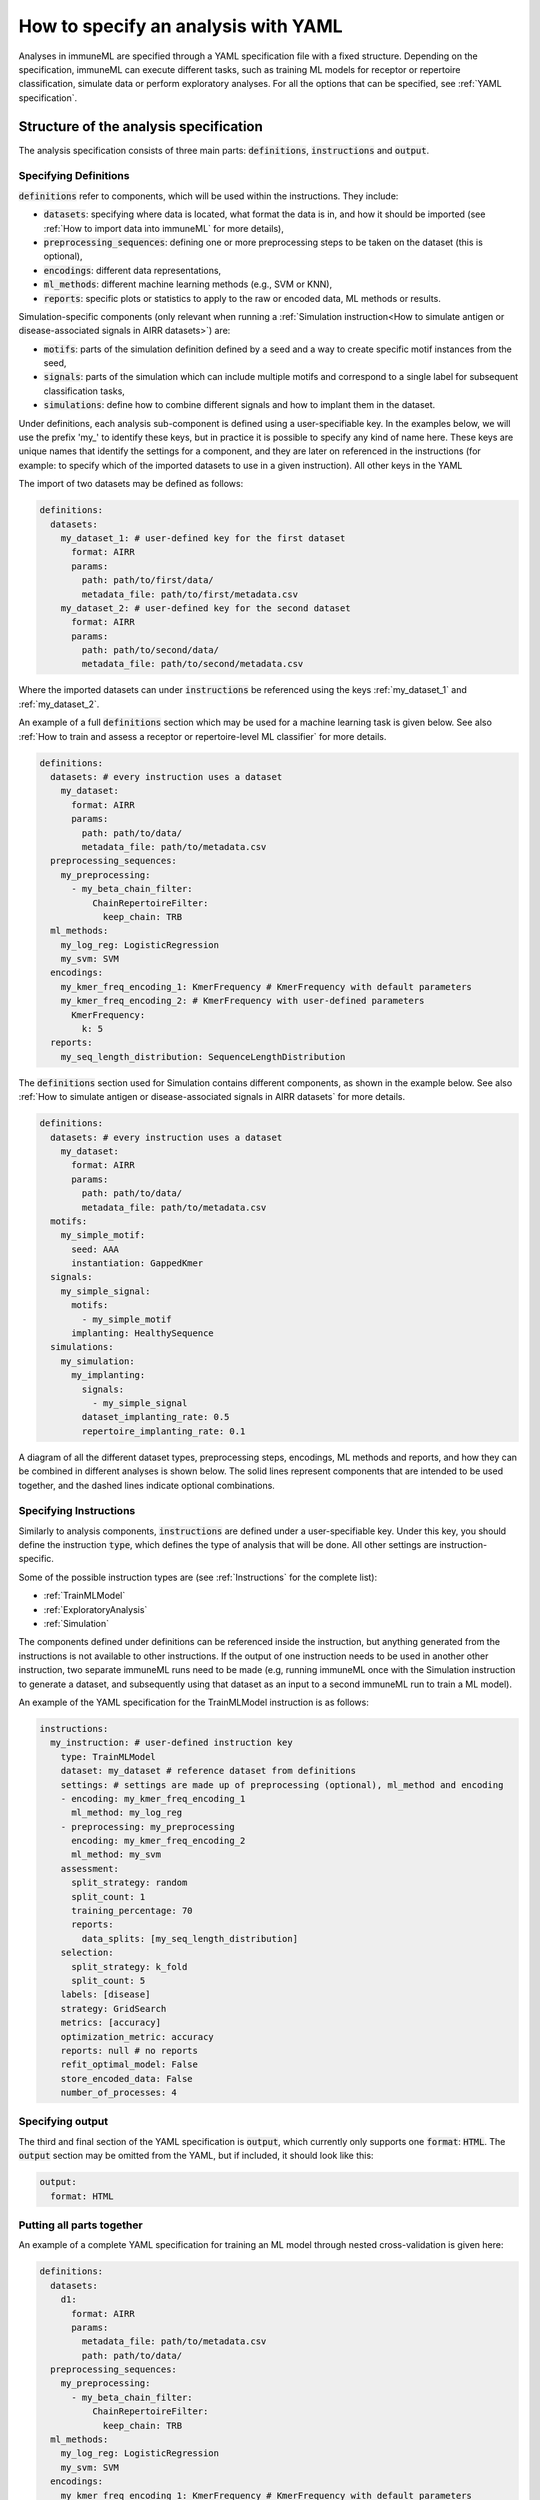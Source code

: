 How to specify an analysis with YAML
====================================

Analyses in immuneML are specified through a YAML specification file with a fixed structure.
Depending on the specification, immuneML can execute different tasks, such as training ML models for receptor or repertoire
classification, simulate data or perform exploratory analyses.
For all the options that can be specified, see :ref:`YAML specification`.


Structure of the analysis specification
---------------------------------------

The analysis specification consists of three main parts: :code:`definitions`, :code:`instructions` and :code:`output`.

Specifying Definitions
^^^^^^^^^^^^^^^^^^^^^^

:code:`definitions` refer to components, which will be used within the instructions. They include:

- :code:`datasets`: specifying where data is located, what format the data is in, and how it should be imported (see :ref:`How to import data into immuneML` for more details),

- :code:`preprocessing_sequences`: defining one or more preprocessing steps to be taken on the dataset (this is optional),

- :code:`encodings`: different data representations,

- :code:`ml_methods`: different machine learning methods (e.g., SVM or KNN),

- :code:`reports`: specific plots or statistics to apply to the raw or encoded data, ML methods or results.

Simulation-specific components (only relevant when running a :ref:`Simulation instruction<How to simulate antigen or disease-associated signals in AIRR datasets>`) are:

- :code:`motifs`: parts of the simulation definition defined by a seed and a way to create specific motif instances from the seed,

- :code:`signals`: parts of the simulation which can include multiple motifs and correspond to a single label for subsequent classification tasks,

- :code:`simulations`: define how to combine different signals and how to implant them in the dataset.


Under definitions, each analysis sub-component is defined using a user-specifiable key.
In the examples below, we will use the prefix 'my_' to identify these keys, but in practice it is possible
to specify any kind of name here. These keys are unique names that identify the settings for a component, and they are
later on referenced in the instructions (for example: to specify which of the imported datasets to use in a given instruction).
All other keys in the YAML

The import of two datasets may be defined as follows:

.. highlight:: yaml
.. code-block:: yaml

  definitions:
    datasets:
      my_dataset_1: # user-defined key for the first dataset
        format: AIRR
        params:
          path: path/to/first/data/
          metadata_file: path/to/first/metadata.csv
      my_dataset_2: # user-defined key for the second dataset
        format: AIRR
        params:
          path: path/to/second/data/
          metadata_file: path/to/second/metadata.csv

Where the imported datasets can under :code:`instructions` be referenced using the keys :ref:`my_dataset_1` and :ref:`my_dataset_2`.

An example of a full :code:`definitions` section which may be used for a machine learning task is given below.
See also :ref:`How to train and assess a receptor or repertoire-level ML classifier` for more details.

.. highlight:: yaml
.. code-block:: yaml

  definitions:
    datasets: # every instruction uses a dataset
      my_dataset:
        format: AIRR
        params:
          path: path/to/data/
          metadata_file: path/to/metadata.csv
    preprocessing_sequences:
      my_preprocessing:
        - my_beta_chain_filter:
            ChainRepertoireFilter:
              keep_chain: TRB
    ml_methods:
      my_log_reg: LogisticRegression
      my_svm: SVM
    encodings:
      my_kmer_freq_encoding_1: KmerFrequency # KmerFrequency with default parameters
      my_kmer_freq_encoding_2: # KmerFrequency with user-defined parameters
        KmerFrequency:
          k: 5
    reports:
      my_seq_length_distribution: SequenceLengthDistribution

The :code:`definitions` section used for Simulation contains different components, as shown in the example below.
See also :ref:`How to simulate antigen or disease-associated signals in AIRR datasets` for more details.

.. highlight:: yaml
.. code-block:: yaml

  definitions:
    datasets: # every instruction uses a dataset
      my_dataset:
        format: AIRR
        params:
          path: path/to/data/
          metadata_file: path/to/metadata.csv
    motifs:
      my_simple_motif:
        seed: AAA
        instantiation: GappedKmer
    signals:
      my_simple_signal:
        motifs:
          - my_simple_motif
        implanting: HealthySequence
    simulations:
      my_simulation:
        my_implanting:
          signals:
            - my_simple_signal
          dataset_implanting_rate: 0.5
          repertoire_implanting_rate: 0.1

A diagram of all the different dataset types, preprocessing steps, encodings, ML methods and reports, and how they can be
combined in different analyses is shown below. The solid lines represent components that are intended to be used together, and the
dashed lines indicate optional combinations.

.. image:: ../_static/images/analysis_paths.png
    :alt: Analysis paths


Specifying Instructions
^^^^^^^^^^^^^^^^^^^^^^^


Similarly to analysis components, :code:`instructions` are defined under a user-specifiable key.
Under this key, you should define the instruction :code:`type`, which defines the type
of analysis that will be done. All other settings are instruction-specific.

Some of the possible instruction types are (see :ref:`Instructions` for the complete list):

- :ref:`TrainMLModel`

- :ref:`ExploratoryAnalysis`

- :ref:`Simulation`

The components defined under definitions can be referenced inside the instruction, but anything generated from the
instructions is not available to other instructions. If the output of one instruction needs to be used in another
other instruction, two separate immuneML runs need to be made (e.g, running immuneML once with the Simulation
instruction to generate a dataset, and subsequently using that dataset as an input to a second immuneML
run to train a ML model).

An example of the YAML specification for the TrainMLModel instruction is as follows:

.. highlight:: yaml
.. code-block:: yaml

  instructions:
    my_instruction: # user-defined instruction key
      type: TrainMLModel
      dataset: my_dataset # reference dataset from definitions
      settings: # settings are made up of preprocessing (optional), ml_method and encoding
      - encoding: my_kmer_freq_encoding_1
        ml_method: my_log_reg
      - preprocessing: my_preprocessing
        encoding: my_kmer_freq_encoding_2
        ml_method: my_svm
      assessment:
        split_strategy: random
        split_count: 1
        training_percentage: 70
        reports:
          data_splits: [my_seq_length_distribution]
      selection:
        split_strategy: k_fold
        split_count: 5
      labels: [disease]
      strategy: GridSearch
      metrics: [accuracy]
      optimization_metric: accuracy
      reports: null # no reports
      refit_optimal_model: False
      store_encoded_data: False
      number_of_processes: 4

Specifying output
^^^^^^^^^^^^^^^^^

The third and final section of the YAML specification is :code:`output`, which currently only supports one :code:`format`: :code:`HTML`.
The :code:`output` section may be omitted from the YAML, but if included, it should look like this:

.. highlight:: yaml
.. code-block:: yaml

  output:
    format: HTML


Putting all parts together
^^^^^^^^^^^^^^^^^^^^^^^^^^^

An example of a complete YAML specification for training an ML model through nested cross-validation is given here:

.. highlight:: yaml
.. code-block:: yaml

  definitions:
    datasets:
      d1:
        format: AIRR
        params:
          metadata_file: path/to/metadata.csv
          path: path/to/data/
    preprocessing_sequences:
      my_preprocessing:
        - my_beta_chain_filter:
            ChainRepertoireFilter:
              keep_chain: TRB
    ml_methods:
      my_log_reg: LogisticRegression
      my_svm: SVM
    encodings:
      my_kmer_freq_encoding_1: KmerFrequency # KmerFrequency with default parameters
      my_kmer_freq_encoding_2: # KmerFrequency with user-defined parameters
        KmerFrequency:
          k: 5
    reports:
      my_seq_length_distribution: SequenceLengthDistribution
  instructions:
    my_instruction: # user-defined instruction key
      type: TrainMLModel
      dataset: my_dataset # reference dataset from definitions
      settings: # settings are made up of preprocessing (optional), ml_method and encoding
      - encoding: my_kmer_freq_encoding_1
        ml_method: my_log_reg
      - preprocessing: my_preprocessing
        encoding: my_kmer_freq_encoding_2
        ml_method: my_svm
      assessment:
        split_strategy: random
        split_count: 1
        training_percentage: 70
        reports:
          data_splits: [my_seq_length_distribution]
      selection:
        split_strategy: k_fold
        split_count: 5
      labels: [disease]
      strategy: GridSearch
      metrics: [accuracy]
      optimization_metric: accuracy
      reports: null # no reports
      refit_optimal_model: False
      store_encoded_data: False
      number_of_processes: 4
  output:
    format: HTML



Running the specified analysis
------------------------------

To run an instruction via command line with the given YAML specification file:

.. code-block:: console

  immune-ml path/to/specification.yaml result/folder/path/

Alternatively, create an ImmuneMLApp object in a Python script and pass it the path parameter to the constructor before calling its :code:`run()` method as follows:

.. highlight:: python
.. code-block:: python

  from source.app.ImmuneMLApp import ImmuneMLApp

  app = ImmuneMLApp(specification_path="path/to/specification.yaml", result_path="result/folder/path/")
  app.run()
